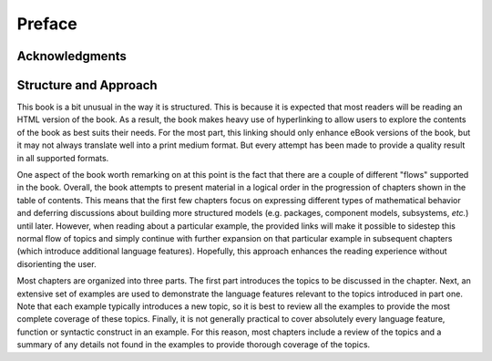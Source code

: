 .. raw:: latex

   \setcounter{secnumdepth}{-1}


.. _preface:

Preface
*******

Acknowledgments
===============


Structure and Approach
======================

This book is a bit unusual in the way it is structured.  This is
because it is expected that most readers will be reading an HTML
version of the book.  As a result, the book makes heavy use of
hyperlinking to allow users to explore the contents of the book as
best suits their needs.  For the most part, this linking should only
enhance eBook versions of the book, but it may not always translate
well into a print medium format.  But every attempt has been made to
provide a quality result in all supported formats.

One aspect of the book worth remarking on at this point is the fact
that there are a couple of different "flows" supported in the book.
Overall, the book attempts to present material in a logical order in
the progression of chapters shown in the table of contents.  This
means that the first few chapters focus on expressing different
types of mathematical behavior and deferring discussions about
building more structured models (e.g. packages, component models,
subsystems, *etc.*) until later.  However, when reading about a
particular example, the provided links will make it possible to
sidestep this normal flow of topics and simply continue with further
expansion on that particular example in subsequent chapters (which
introduce additional language features).  Hopefully, this approach
enhances the reading experience without disorienting the user.

Most chapters are organized into three parts.  The first part
introduces the topics to be discussed in the chapter.  Next,
an extensive set of examples are used to demonstrate the
language features relevant to the topics introduced in part one.  
Note that each example typically introduces a new topic, so it is
best to review all the examples to provide the most complete coverage
of these topics.  Finally, it is not generally practical to cover
absolutely every language feature, function or syntactic construct in
an example.  For this reason, most chapters include a review of the
topics and a summary of any details not found in the examples to
provide thorough coverage of the topics.

.. todo::

	You mention that most chapters are organized in three parts:
	1. introduction of topics
	2. examples
	3. what's the third?

	Ah, I see now it is the review. Perhaps reword the sentence
	starting with "Finally" as that threw me off.

.. raw:: latex

   \setcounter{secnumdepth}{2}
